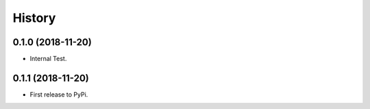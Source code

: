 =======
History
=======

0.1.0 (2018-11-20)
------------------

* Internal Test.

0.1.1 (2018-11-20)
------------------

* First release to PyPi.
